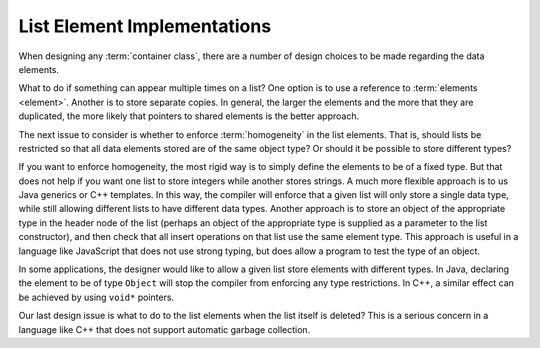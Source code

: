 .. This file is part of the OpenDSA eTextbook project. See
.. http://algoviz.org/OpenDSA for more details.
.. Copyright (c) 2012-2013 by the OpenDSA Project Contributors, and
.. distributed under an MIT open source license.

.. avmetadata:: 
   :author: Cliff Shaffer
   :requires: list ADT
   :satisfies: list element implementation
   :topic: Lists

.. odsalink:: AV/List/listElementCON.css   

List Element Implementations
============================

When designing any :term:`container class`, there are a number of
design choices to be made regarding the data elements.

What to do if something can appear multiple times on a list?
One option is to use a reference to :term:`elements <element>`.
Another is to store separate copies.
In general, the larger the elements and the more that they are
duplicated, the more likely that pointers to shared elements is the
better approach.

.. inlineav:: listElementDataCON ss
   :output: show

The next issue to consider is whether to enforce :term:`homogeneity`
in the list elements.
That is, should lists be restricted so that all data elements stored
are of the same object type?
Or should it be possible to store different types?

If you want to enforce homogeneity, the most rigid way is to simply
define the elements to be of a fixed type.
But that does not help if you want one list to store integers while
another stores strings.
A much more flexible approach is to us Java generics or C++
templates.
In this way, the compiler will enforce that a given list will only
store a single data type, while still allowing different lists to have
different data types.
Another approach is to store an object of the appropriate type in the
header node of the list (perhaps an object of the appropriate type is
supplied as a parameter to the list constructor), and then check that
all insert operations on that list use the same element type.
This approach is useful in a language like JavaScript that does not
use strong typing, but does allow a program to test the type of an
object.

In some applications, the designer would like to allow a given list
store elements with different types.
In Java, declaring the element to be of type ``Object`` will stop the
compiler from enforcing any type restrictions.
In C++, a similar effect can be achieved by using ``void*`` pointers.

.. inlineav:: listElementTypeCON ss
   :output: show
   
Our last design issue is what to do to the list elements when the list
itself is deleted?
This is a serious concern in a language like C++ that does not support
automatic garbage collection.

.. inlineav:: listElementDeleteCON ss
   :output: show 
   
.. avembed:: Exercises/List/LstSumm.html ka
   
.. odsascript:: AV/List/listElementDataCON.js
.. odsascript:: AV/List/listElementTypeCON.js
.. odsascript:: AV/List/listElementDeleteCON.js
